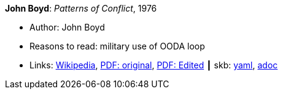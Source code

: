 //
// This file was generated by SKB-Dashboard, task 'lib-yaml2src'
// - on Tuesday November  6 at 21:14:42
// - skb-dashboard: https://www.github.com/vdmeer/skb-dashboard
//

*John Boyd*: _Patterns of Conflict_, 1976

* Author: John Boyd
* Reasons to read: military use of OODA loop
* Links:
      link:https://en.wikipedia.org/wiki/Patterns_of_Conflict[Wikipedia],
      link:http://www.ausairpower.net/JRB/poc.pdf[PDF: original],
      link:http://dnipogo.org/boyd/patterns_ppt.pdf[PDF: Edited]
    ┃ skb:
        https://github.com/vdmeer/skb/tree/master/data/library/unpublished/1970/boyd-1976-poc.yaml[yaml],
        https://github.com/vdmeer/skb/tree/master/data/library/unpublished/1970/boyd-1976-poc.adoc[adoc]

